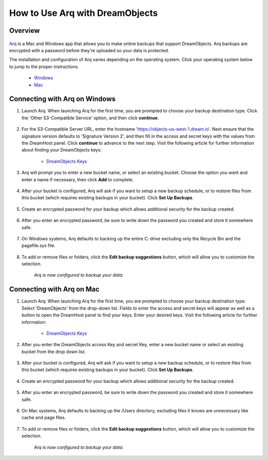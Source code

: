 ================================
How to Use Arq with DreamObjects
================================

Overview
~~~~~~~~

.. figure:: images/Arq-icon.png

`Arq <https://www.arqbackup.com>`_ is a Mac and Windows app that allows you to
make online backups that support DreamObjects. Arq backups are encrypted with
a password before they're uploaded so your data is protected.

The installation and configuration of Arq varies depending on the operating
system.  Click your operating system below to jump to the proper instructions.

    * `Windows <#connecting-with-arq-on-windows>`_
    * `Mac <#connecting-with-arq-on-mac>`_

Connecting with Arq on Windows
~~~~~~~~~~~~~~~~~~~~~~~~~~~~~~

1. Launch Arq.  When launching Arq for the first time, you are prompted to
   choose your backup destination type.  Click the 'Other S3-Compatible
   Service' option, and then click **continue**.

.. figure:: images/Arq-1-win.png

2. For the S3-Compatible Server URL, enter the hostname
   'https://objects-us-west-1.dream.io'. Next ensure that the signature version
   defaults to 'Signature Version 2', and then fill in the access and secret
   keys with the values from the DreamHost panel.  Click **continue** to
   advance to the next step.  Visit the following article for further
   information about finding your DreamObjects keys:

    * `DreamObjects Keys`_

.. figure:: images/Arq-2-win.png

3. Arq will prompt you to enter a new bucket name, or select an existing
   bucket.  Choose the option you want and enter a name if necessary, then
   click **Add** to complete.

.. figure:: images/Arq-3-win.png

4. After your bucket is configured, Arq will ask if you want to setup a new
   backup schedule, or to restore files from this bucket (which requires
   existing backups in your bucket).  Click **Set Up Backups**.

.. figure:: images/Arq-4-win.png

5. Create an encrypted password for your backup which allows additional
   security for the backup created.

.. figure:: images/Arq-5-win.png

6. After you enter an encrypted password, be sure to write down the password
   you created and store it somewhere safe.

.. figure:: images/Arq-6-win.png

7. On Windows systems, Arq defaults to backing up the entire C: drive
   excluding only the Recycle Bin and the pagefile.sys file.

.. figure:: images/Arq-7-win.png

8. To add or remove files or folders, click the **Edit backup suggestions**
   button, which will allow you to customize the selection.

    *Arq is now configured to backup your data:*

.. figure:: images/Arq-8-win.png

Connecting with Arq on Mac
~~~~~~~~~~~~~~~~~~~~~~~~~~

1. Launch Arq.  When launching Arq for the first time, you are prompted to
   choose your backup destination type.  Select 'DreamObjects' from the
   drop-down list.  Fields to enter the access and secret keys will appear
   as well as a button to open the DreamHost panel to find your keys.  Enter
   your desired keys.  Visit the following article for further information:

    * `DreamObjects Keys`_

.. figure:: images/Arq-1-mac.png

2. After you enter the DreamObjects access Key and secret Key, enter a new
   bucket name or select an existing bucket from the drop down list.

.. figure:: images/Arq-2-mac.png

3. After your bucket is configured, Arq will ask if you want to setup a new
   backup schedule, or to restore files from this bucket (which requires
   existing backups in your bucket).  Click **Set Up Backups**.

.. figure:: images/Arq-3-mac.png

4. Create an encrypted password for your backup which allows additional
   security for the backup created.

.. figure:: images/Arq-4-mac.png

5. After you enter an encrypted password, be sure to write down the password
   you created and store it somewhere safe.

.. figure:: images/Arq-5-mac.png

6. On Mac systems, Arq defaults to backing up the /Users directory, excluding
   files it knows are unnecessary like cache and page files.

.. figure:: images/Arq-6-mac.png

7. To add or remove files or folders, click the **Edit backup suggestions**
   button, which will allow you to customize the selection.

    *Arq is now configured to backup your data:*

.. figure:: images/Arq-7-mac.png

.. _DreamObjects Keys: 215986357-What-are-Keys-in-DreamObjects-and-How-Do-You-Use-Them-

.. meta::
    :labels: arq windows mac backup
